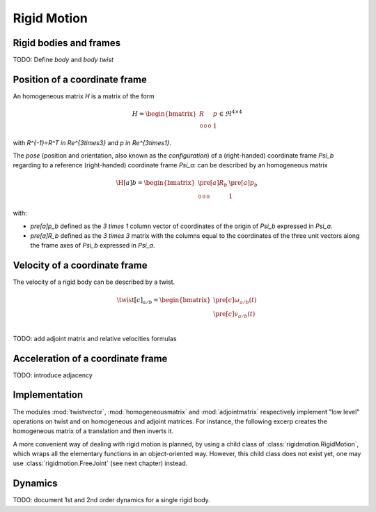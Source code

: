 ============
Rigid Motion
============

Rigid bodies and frames
=======================

TODO: Define *body* and *body twist*

Position of a coordinate frame
==============================

An homogeneous matrix `H` is a matrix of the form

.. math::
    H = 
    \begin{bmatrix}
        R & p \\
        \begin{smallmatrix}
            0 & 0 & 0
        \end{smallmatrix} & 1
    \end{bmatrix}
    \in \Re^{4\times4}

with `R^{-1}=R^T \in \Re^{3\times3}` and `p \in \Re^{3\times1}`.

The *pose* (position and orientation, also known as the *configuration*) of a (right-handed) coordinate frame `\Psi_b` regarding to a reference (right-handed) coordinate frame `\Psi_a`: can be described by an homogeneous matrix

.. math::
    \H[a]{b} = 
    \begin{bmatrix}
        \pre[a]R_b & \pre[a]p_b \\
        \begin{smallmatrix}
            0 & 0 & 0
        \end{smallmatrix} & 1
    \end{bmatrix}

with:

- `\pre[a]p_b` defined as the `3 \times 1` column vector of coordinates of the origin of `Psi_b` expressed in `\Psi_a`.

- `\pre[a]R_b` defined as the `3 \times 3` matrix with the columns equal to the coordinates of the three unit vectors along the frame axes of `\Psi_b` expressed in `\Psi_a`.


Velocity of a coordinate frame
==============================

The velocity of a rigid body can be described by a twist.

.. math::
    \twist[c]_{a/b} = 
    \begin{bmatrix}
        \pre[c]\omega_{a/b}(t)\\
        \pre[c]v_{a/b}(t)\\
    \end{bmatrix}

TODO: add adjoint matrix and relative velocities formulas

Acceleration of a coordinate frame
==================================

TODO: introduce adjacency

Implementation
==============

The modules :mod:`twistvector`, :mod:`homogeneousmatrix` and :mod:`adjointmatrix` respectively  implement "low level" operations on twist and on homogeneous and adjoint matrices. For instance, 
the following excerp creates the homogeneous matrix of a translation and then inverts it.

.. doctest::

  >>> import homogeneousmatrix
  >>> H = homogeneousmatrix.transl((1., 0., 2./3.))
  >>> H
  array([[ 1.        ,  0.        ,  0.        ,  1.        ],
         [ 0.        ,  1.        ,  0.        ,  0.        ],
         [ 0.        ,  0.        ,  1.        ,  0.66666667],
         [ 0.        ,  0.        ,  0.        ,  1.        ]])
  >>> Hinv = homogeneousmatrix.inv(H)
  >>> Hinv
  array([[ 1.        ,  0.        ,  0.        , -1.        ],
         [ 0.        ,  1.        ,  0.        , -0.        ],
         [ 0.        ,  0.        ,  1.        , -0.66666667],
         [ 0.        ,  0.        ,  0.        ,  1.        ]])


A more convenient way of dealing with rigid motion is planned, by using a child class of :class:`rigidmotion.RigidMotion`,  which wraps all the elementary functions in an object-oriented way. However, this child class does not exist yet, one may use :class:`rigidmotion.FreeJoint` (see next chapter) instead.


Dynamics
========

TODO: document 1st and 2nd order dynamics for a single rigid body.
